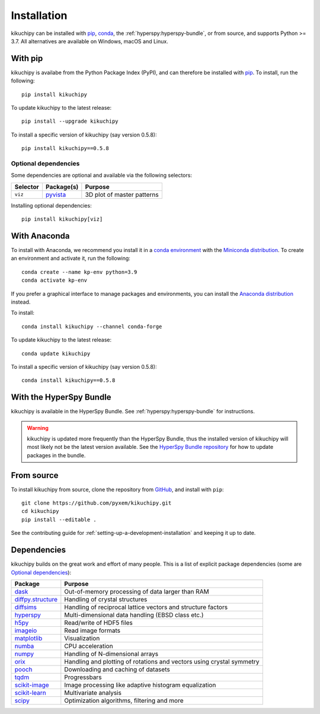 ============
Installation
============

kikuchipy can be installed with `pip <https://pypi.org/project/kikuchipy/>`__,
`conda <https://anaconda.org/conda-forge/kikuchipy>`__, the
:ref:`hyperspy:hyperspy-bundle`, or from source, and supports Python >= 3.7.
All alternatives are available on Windows, macOS and Linux.

.. _install-with-pip:

With pip
========

kikuchipy is availabe from the Python Package Index (PyPI), and can therefore be
installed with `pip <https://pip.pypa.io/en/stable>`__.
To install, run the following::

    pip install kikuchipy

To update kikuchipy to the latest release::

    pip install --upgrade kikuchipy

To install a specific version of kikuchipy (say version 0.5.8)::

    pip install kikuchipy==0.5.8

.. _optional-dependencies:

Optional dependencies
---------------------

Some dependencies are optional and available via the following selectors:

======== ====================================== ==========================
Selector Package(s)                             Purpose
======== ====================================== ==========================
``viz``  `pyvista <https://docs.pyvista.org/>`_ 3D plot of master patterns
======== ====================================== ==========================

Installing optional dependencies::

    pip install kikuchipy[viz]

.. _install-with-anaconda:

With Anaconda
=============

To install with Anaconda, we recommend you install it in a `conda environment
<https://conda.io/projects/conda/en/latest/user-guide/tasks/manage-environments.html>`__
with the `Miniconda distribution <https://docs.conda.io/en/latest/miniconda.html>`__.
To create an environment and activate it, run the following::

   conda create --name kp-env python=3.9
   conda activate kp-env

If you prefer a graphical interface to manage packages and environments, you can install
the `Anaconda distribution <https://docs.continuum.io/anaconda>`__ instead.

To install::

    conda install kikuchipy --channel conda-forge

To update kikuchipy to the latest release::

    conda update kikuchipy

To install a specific version of kikuchipy (say version 0.5.8)::

    conda install kikuchipy==0.5.8

.. _install-with-hyperspy-bundle:

With the HyperSpy Bundle
========================

kikuchipy is available in the HyperSpy Bundle. See :ref:`hyperspy:hyperspy-bundle` for
instructions.

.. warning::

    kikuchipy is updated more frequently than the HyperSpy Bundle, thus the installed
    version of kikuchipy will most likely not be the latest version available. See the
    `HyperSpy Bundle repository <https://github.com/hyperspy/hyperspy-bundle>`__ for how
    to update packages in the bundle.

.. _install-from-source:

From source
===========

To install kikuchipy from source, clone the repository from `GitHub
<https://github.com/pyxem/kikuchipy>`__, and install with ``pip``::

    git clone https://github.com/pyxem/kikuchipy.git
    cd kikuchipy
    pip install --editable .

See the contributing guide for :ref:`setting-up-a-development-installation` and keeping
it up to date.

Dependencies
============

kikuchipy builds on the great work and effort of many people.
This is a list of explicit package dependencies (some are `Optional dependencies`_):

============================================================== =====================================================================
Package                                                        Purpose
============================================================== =====================================================================
`dask <https://docs.dask.org>`__                               Out-of-memory processing of data larger than RAM
`diffpy.structure <https://www.diffpy.org/diffpy.structure>`__ Handling of crystal structures
`diffsims <https://diffsims.readthedocs.io/en/latest>`__       Handling of reciprocal lattice vectors and structure factors
`hyperspy <https://hyperspy.org/hyperspy-doc/current>`__       Multi-dimensional data handling (EBSD class etc.)
`h5py <https://docs.h5py.org/en/stable>`__                     Read/write of HDF5 files
`imageio <https://imageio.readthedocs.io/en/stable>`__         Read image formats
`matplotlib <https://matplotlib.org/stable>`__                 Visualization
`numba <https://numba.pydata.org/numba-doc/latest/>`__         CPU acceleration
`numpy <https://numpy.org/doc/stable>`__                       Handling of N-dimensional arrays
`orix <https://orix.readthedocs.io/en/stable>`__               Handling and plotting of rotations and vectors using crystal symmetry
`pooch <https://www.fatiando.org/pooch/latest/>`__             Downloading and caching of datasets
`tqdm <https://tqdm.github.io/>`__                             Progressbars
`scikit-image <https://scikit-image.org/>`__                   Image processing like adaptive histogram equalization
`scikit-learn <https://scikit-learn.org/stable/>`__            Multivariate analysis
`scipy <https://docs.scipy.org/doc/scipy/>`__                  Optimization algorithms, filtering and more
============================================================== =====================================================================
